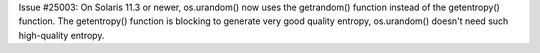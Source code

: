 Issue #25003: On Solaris 11.3 or newer, os.urandom() now uses the
getrandom() function instead of the getentropy() function. The getentropy()
function is blocking to generate very good quality entropy, os.urandom()
doesn't need such high-quality entropy.